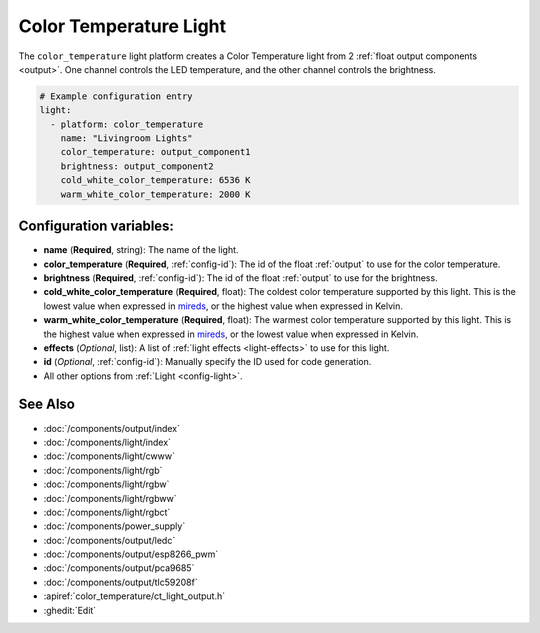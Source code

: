 Color Temperature Light
=======================

.. seo::
    :description: Instructions for setting up Color Temperature lights.
    :image: brightness-medium.svg

The ``color_temperature`` light platform creates a Color Temperature
light from 2 :ref:`float output components <output>`. One channel controls the LED temperature,
and the other channel controls the brightness.

.. code-block:: yaml

    # Example configuration entry
    light:
      - platform: color_temperature
        name: "Livingroom Lights"
        color_temperature: output_component1
        brightness: output_component2
        cold_white_color_temperature: 6536 K
        warm_white_color_temperature: 2000 K

Configuration variables:
------------------------

- **name** (**Required**, string): The name of the light.
- **color_temperature** (**Required**, :ref:`config-id`): The id of the float :ref:`output` to use for the color temperature.
- **brightness** (**Required**, :ref:`config-id`): The id of the float :ref:`output` to use for the brightness.
- **cold_white_color_temperature** (**Required**, float): The coldest color temperature supported by this light. This
  is the lowest value when expressed in `mireds <https://en.wikipedia.org/wiki/Mired>`__, or the highest value when
  expressed in Kelvin.
- **warm_white_color_temperature** (**Required**, float): The warmest color temperature supported by this light. This
  is the highest value when expressed in `mireds <https://en.wikipedia.org/wiki/Mired>`__, or the lowest value when
  expressed in Kelvin.
- **effects** (*Optional*, list): A list of :ref:`light effects <light-effects>` to use for this light.
- **id** (*Optional*, :ref:`config-id`): Manually specify the ID used for code generation.
- All other options from :ref:`Light <config-light>`.

See Also
--------

- :doc:`/components/output/index`
- :doc:`/components/light/index`
- :doc:`/components/light/cwww`
- :doc:`/components/light/rgb`
- :doc:`/components/light/rgbw`
- :doc:`/components/light/rgbww`
- :doc:`/components/light/rgbct`
- :doc:`/components/power_supply`
- :doc:`/components/output/ledc`
- :doc:`/components/output/esp8266_pwm`
- :doc:`/components/output/pca9685`
- :doc:`/components/output/tlc59208f`
- :apiref:`color_temperature/ct_light_output.h`
- :ghedit:`Edit`
